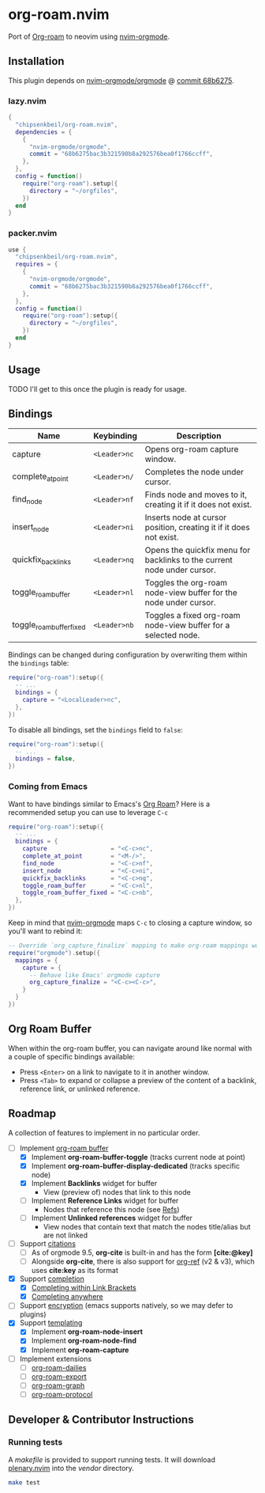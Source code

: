 #+HTML: <div align="center">
#+HTML:   <img alt="org-roam.nvim logo" src="/assets/org-roam-logo.png" width="250px" style="border-radius:10px;" />
#+HTML: </div>

* org-roam.nvim

  Port of [[https://www.orgroam.com/][Org-roam]] to neovim using [[https://github.com/nvim-orgmode/orgmode][nvim-orgmode]].

** Installation

   This plugin depends on [[https://github.com/nvim-orgmode/orgmode][nvim-orgmode/orgmode]] @ [[https://github.com/nvim-orgmode/orgmode/commit/68b6275bac3b321590b8a292576bea0f1766ccff][commit 68b6275]].

*** lazy.nvim

    #+begin_src lua
    {
      "chipsenkbeil/org-roam.nvim",
      dependencies = { 
        { 
          "nvim-orgmode/orgmode", 
          commit = "68b6275bac3b321590b8a292576bea0f1766ccff",
        },
      },
      config = function()
        require("org-roam").setup({
          directory = "~/orgfiles",
        })
      end
    }
    #+end_src

*** packer.nvim

    #+begin_src lua
    use {
      "chipsenkbeil/org-roam.nvim",
      requires = { 
        { 
          "nvim-orgmode/orgmode",
          commit = "68b6275bac3b321590b8a292576bea0f1766ccff",
        },
      },
      config = function()
        require("org-roam"):setup({
          directory = "~/orgfiles",
        })
      end
    }
    #+end_src

** Usage

   TODO I'll get to this once the plugin is ready for usage.

** Bindings

   | Name                     | Keybinding   | Description                                                             |
   |--------------------------+--------------+-------------------------------------------------------------------------|
   | capture                  | =<Leader>nc= | Opens org-roam capture window.                                          |
   | complete_at_point        | =<Leader>n/= | Completes the node under cursor.                                        |
   | find_node                | =<Leader>nf= | Finds node and moves to it, creating it if it does not exist.           |
   | insert_node              | =<Leader>ni= | Inserts node at cursor position, creating it if it does not exist.      |
   | quickfix_backlinks       | =<Leader>nq= | Opens the quickfix menu for backlinks to the current node under cursor. |
   | toggle_roam_buffer       | =<Leader>nl= | Toggles the org-roam node-view buffer for the node under cursor.        |
   | toggle_roam_buffer_fixed | =<Leader>nb= | Toggles a fixed org-roam node-view buffer for a selected node.          |

   Bindings can be changed during configuration by overwriting them within the =bindings= table:

   #+begin_src lua
   require("org-roam"):setup({
     -- ...
     bindings = {
       capture = "<LocalLeader>nc",
     },
   })
   #+end_src

   To disable all bindings, set the =bindings= field to =false=:

   #+begin_src lua
   require("org-roam"):setup({
     -- ...
     bindings = false,
   })
   #+end_src

*** Coming from Emacs

    Want to have bindings similar to Emacs's [[https://www.orgroam.com/][Org Roam]]?
    Here is a recommended setup you can use to leverage =C-c=

    #+begin_src lua
    require("org-roam"):setup({
      -- ...
      bindings = {
        capture                  = "<C-c>nc",
        complete_at_point        = "<M-/>",
        find_node                = "<C-c>nf",
        insert_node              = "<C-c>ni",
        quickfix_backlinks       = "<C-c>nq",
        toggle_roam_buffer       = "<C-c>nl",
        toggle_roam_buffer_fixed = "<C-c>nb",
      },
    })
    #+end_src

    Keep in mind that [[https://github.com/nvim-orgmode/orgmode][nvim-orgmode]] maps =C-c= to
    closing a capture window, so you'll want to rebind it:

    #+begin_src lua
    -- Override `org_capture_finalize` mapping to make org-roam mappings work in capture window
    require("orgmode").setup({
      mappings = {
        capture = {
          -- Behave like Emacs' orgmode capture
          org_capture_finalize = "<C-c><C-c>",
        }
      }
    })
    #+end_src

** Org Roam Buffer

   When within the org-roam buffer, you can navigate around like normal with a
   couple of specific bindings available:

   - Press =<Enter>= on a link to navigate to it in another window.
   - Press =<Tab>= to expand or collapse a preview of the content of a
     backlink, reference link, or unlinked reference.

** Roadmap

   A collection of features to implement in no particular order.

   - [-] Implement [[https://www.orgroam.com/manual.html#The-Org_002droam-Buffer][org-roam buffer]]
     - [X] Implement *org-roam-buffer-toggle* (tracks current node at point)
     - [X] Implement *org-roam-buffer-display-dedicated* (tracks specific node)
     - [X] Implement *Backlinks* widget for buffer
       - View (preview of) nodes that link to this node
     - [ ] Implement *Reference Links* widget for buffer
       - Nodes that reference this node (see [[https://www.orgroam.com/manual.html#Refs][Refs]])
     - [ ] Implement *Unlinked references* widget for buffer
       - View nodes that contain text that match the nodes title/alias but are not linked
   - [ ] Support [[https://www.orgroam.com/manual.html#Citations][citations]]
     - [ ] As of orgmode 9.5, *org-cite* is built-in and has the form *[cite:@key]*
     - [ ] Alongside *org-cite*, there is also support for [[https://github.com/jkitchin/org-ref][org-ref]] (v2 & v3),
           which uses *cite:key* as its format
   - [X] Support [[https://www.orgroam.com/manual.html#Completion][completion]]
     - [X] [[https://www.orgroam.com/manual.html#Completing-within-Link-Brackets][Completing within Link Brackets]]
     - [X] [[https://www.orgroam.com/manual.html#Completing-anywhere][Completing anywhere]]
   - [ ] Support [[https://www.orgroam.com/manual.html#Encryption][encryption]] (emacs supports natively, so we may defer to plugins)
   - [X] Support [[https://www.orgroam.com/manual.html#The-Templating-System][templating]]
     - [X] Implement *org-roam-node-insert*
     - [X] Implement *org-roam-node-find*
     - [X] Implement *org-roam-capture*
   - [ ] Implement extensions
     - [ ] [[https://www.orgroam.com/manual.html#org_002droam_002ddailies][org-roam-dailies]]
     - [ ] [[https://www.orgroam.com/manual.html#org_002droam_002dexport][org-roam-export]]
     - [ ] [[https://www.orgroam.com/manual.html#org_002droam_002dgraph][org-roam-graph]]
     - [ ] [[https://www.orgroam.com/manual.html#org_002droam_002dprotocol][org-roam-protocol]]
 
** Developer & Contributor Instructions

*** Running tests
 
    A /makefile/ is provided to support running tests. It will download [[https://github.com/nvim-lua/plenary.nvim][plenary.nvim]]
    into the /vendor/ directory.
 
    #+begin_src bash 
    make test 
    #+end_src
  
